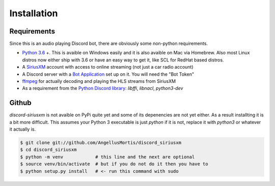 .. highlight:: shell

============
Installation
============

Requirements
------------

Since this is an audio playing Discord bot, there are obviously some
non-python requirements.

* `Python 3.6`_ +. This is avaible on Windows easily and it is also avaible
  on Mac via Homebrew. Also most Linux distros now either ship with 3.6
  or have an easy way to get it, like SCL for RedHat based distros.

* A `SiriusXM`_ account with access to online streaming (not just a car
  radio account)

* A Discord server with a `Bot Application`_ set up on it. You will need
  the "Bot Token"

* `ffmpeg`_ for actually decoding and playing the HLS streams from SiriusXM

* As a requirement from the `Python Discord library`_: `libffi`, `libnacl`,
  `python3-dev`

.. _Python 3.6: https://www.python.org/downloads/
.. _SiriusXM: https://www.siriusxm.com
.. _Bot Application: https://discordapp.com/developers/
.. _ffmpeg: https://ffmpeg.org/download.html
.. _Python Discord library: https://discordpy.readthedocs.io/en/rewrite/intro.html#installing


Github
------

`discord-siriusxm` is not avaible on PyPi quite yet and some of its depenencies
are not yet either. As a result installting it is a bit more difficult. This
assumes your Python 3 executable is just `python` if it is not, replace it with
`python3` or whatever it actually is.

.. code-block:: console

    $ git clone git://github.com/AngellusMortis/discord_siriusxm
    $ cd discord_siriusxm
    $ python -m venv            # this line and the next are optional
    $ source venv/bin/activate  # but if you do not do it then you have to
    $ python setup.py install   # <- run this command with sudo
